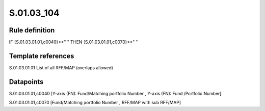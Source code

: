 ===========
S.01.03_104
===========

Rule definition
---------------

IF {S.01.03.01.01,c0040}<>" " THEN {S.01.03.01.01,c0070}<>" "


Template references
-------------------

S.01.03.01.01 List of all RFF/MAP (overlaps allowed)


Datapoints
----------

S.01.03.01.01,c0040 [Y-axis (FN): Fund/Matching portfolio Number , Y-axis (FN): Fund /Portfolio Number]

S.01.03.01.01,c0070 [Fund/Matching portfolio Number , RFF/MAP with sub RFF/MAP]



